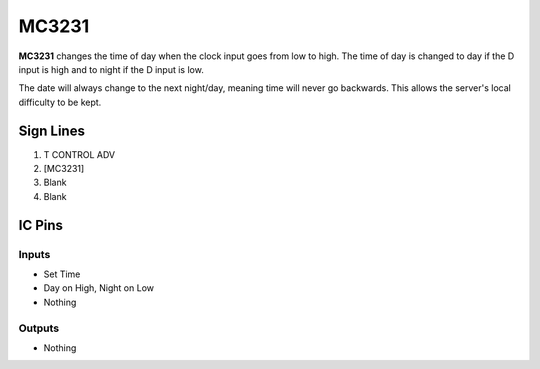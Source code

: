 ======
MC3231
======

**MC3231** changes the time of day when the clock input goes from low to high. The time of day is changed to day if the D input is high and to night
if the D input is low.

The date will always change to the next night/day, meaning time will never go backwards. This allows the server's local difficulty to be kept.


Sign Lines
==========

1. T CONTROL ADV
2. [MC3231]
3. Blank
4. Blank


IC Pins
=======


Inputs
------

- Set Time
- Day on High, Night on Low
- Nothing

Outputs
-------

- Nothing

